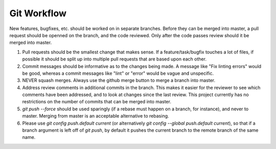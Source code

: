 ============
Git Workflow
============

New features, bugfixes, etc. should be worked on in separate branches.  Before they can be merged into master, a pull request should be openned on the branch, and the code reviewed.  Only after the code passes review should it be merged into master.

#. Pull requests should be the smallest change that makes sense.  If a feature/task/bugfix touches a lot of files, if possible it should be split up into multiple pull requests that are based upon each other.

#. Commit messages should be informative as to the changes being made.  A message like "Fix linting errors" would be good, whereas a commit messages like "lint" or "error" would be vague and unspecific.

#. NEVER squash merges.  Always use the github merge button to merge a branch into master.

#. Address review comments in additional commits in the branch.  This makes it easier for the reviewer to see which comments have been addressed, and to look at changes since the last review.  This project currently has no restrictions on the number of commits that can be merged into master.

#. `git push --force` should be used sparingly (if a rebase must happen on a branch, for instance), and never to master.  Merging from master is an acceptable alternative to rebasing.

#. Please use `git config push.default current` (or alternatively `git config --global push.default current`), so that if a branch argument is left off of `git push`, by default it pushes the current branch to the remote branch of the same name.
